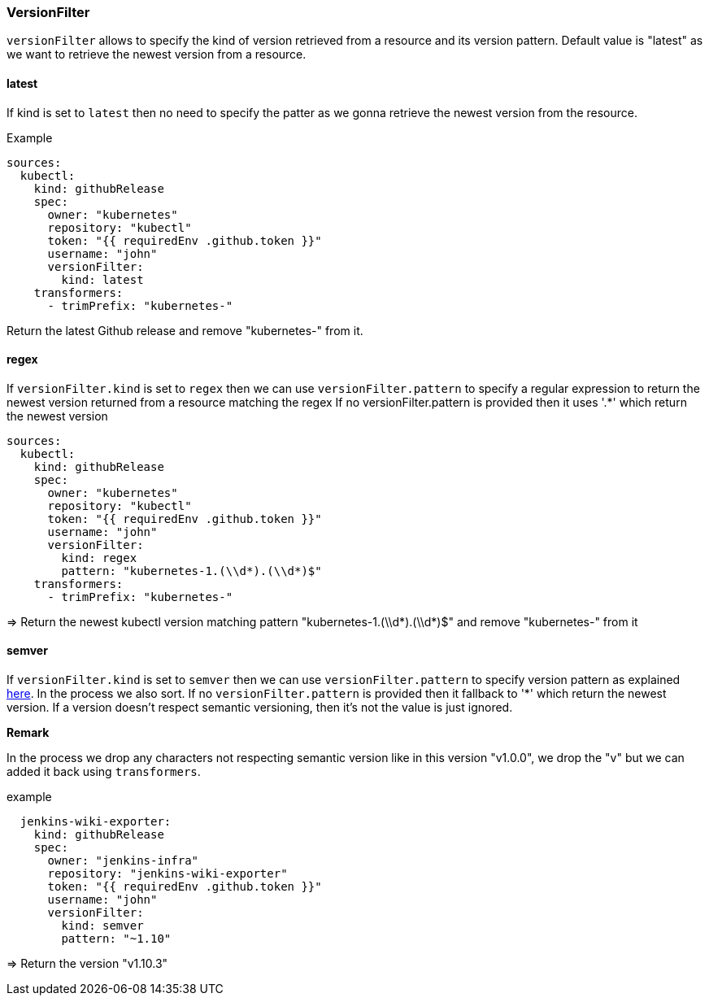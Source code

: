 === VersionFilter

`versionFilter` allows to specify the kind of version retrieved from a resource and its version pattern.
Default value is "latest" as we want to retrieve the newest version from a resource.

==== latest

If kind is set to `latest` then no need to specify the patter as we gonna retrieve the newest version from the resource.

.Example
```
sources:
  kubectl:
    kind: githubRelease
    spec:
      owner: "kubernetes"
      repository: "kubectl"
      token: "{{ requiredEnv .github.token }}"
      username: "john"
      versionFilter:
        kind: latest
    transformers:
      - trimPrefix: "kubernetes-"
```
Return the latest Github release and remove "kubernetes-" from it.

==== regex

If `versionFilter.kind` is set to `regex` then we can use `versionFilter.pattern` to specify a regular expression to
return the newest version returned from a resource matching the regex
If no versionFilter.pattern is provided then it uses '.*' which return the newest version

```
sources:
  kubectl:
    kind: githubRelease
    spec:
      owner: "kubernetes"
      repository: "kubectl"
      token: "{{ requiredEnv .github.token }}"
      username: "john"
      versionFilter:
        kind: regex
        pattern: "kubernetes-1.(\\d*).(\\d*)$"
    transformers:
      - trimPrefix: "kubernetes-"
```
=> Return the newest kubectl version matching pattern "kubernetes-1.(\\d*).(\\d*)$" and remove "kubernetes-" from it

==== semver

If `versionFilter.kind` is set to `semver` then we can use `versionFilter.pattern` to specify version pattern as explained link:https://github.com/Masterminds/semver#checking-version-constraints[here]. In the process we also sort.
If no `versionFilter.pattern` is provided then it fallback to '*' which return the newest version.
If a version doesn't respect semantic versioning, then it's not the value is just ignored.

**Remark**

In the process we drop any characters not respecting semantic version like in this version "v1.0.0", we drop the "v" but we can added it back using `transformers`.

.example
```
  jenkins-wiki-exporter:
    kind: githubRelease
    spec:
      owner: "jenkins-infra"
      repository: "jenkins-wiki-exporter"
      token: "{{ requiredEnv .github.token }}"
      username: "john"
      versionFilter:
        kind: semver
        pattern: "~1.10"
```
=> Return the version "v1.10.3"
